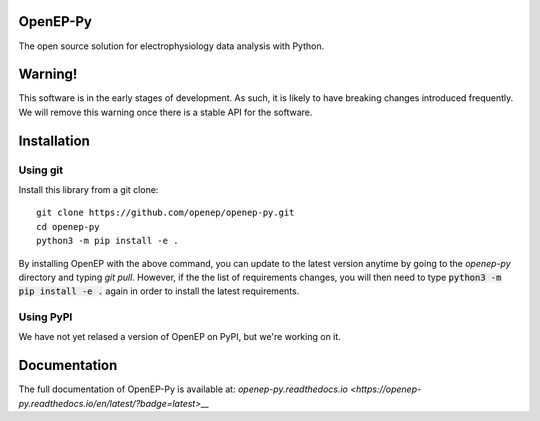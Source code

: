 OpenEP-Py
=========

.. start-description

.. start-badges

|docs|
|testing|
|codecov|

.. |docs| image:: https://readthedocs.org/projects/openep-py/badge/?style=flat
    :target: https://openep-py.readthedocs.io/en/latest/?badge=latest
    :alt: Documentation Status

.. |testing| image:: https://github.com/openep/openep-py/actions/workflows/python-app.yml/badge.svg
    :target: https://github.com/openep/openep-py/actions
    :alt: Testing Status

.. |codecov| image:: https://codecov.io/gh/openep/openep-py/branch/dev/graph/badge.svg
    :target: https://codecov.io/gh/openep/openep-py
    :alt: Coverage Status

.. end-badges

The open source solution for electrophysiology data analysis with Python.

Warning!
========

This software is in the early stages of development. As such, it is likely to have breaking changes introduced frequently. We will remove this warning once there is a stable API for the software.

Installation
============
Using git
---------

Install this library from a git clone: ::

    git clone https://github.com/openep/openep-py.git
    cd openep-py
    python3 -m pip install -e .


By installing OpenEP with the above command, you can update to the latest version anytime by going to the `openep-py` directory and typing `git pull`. However, if the the list of requirements changes, you will then need to type :code:`python3 -m pip install -e .` again in order to install the latest requirements.

Using PyPI
----------
We have not yet relased a version of OpenEP on PyPI, but we're working on it.

.. end-description

Documentation
=============

The full documentation of OpenEP-Py is available at: `openep-py.readthedocs.io <https://openep-py.readthedocs.io/en/latest/?badge=latest>__`



